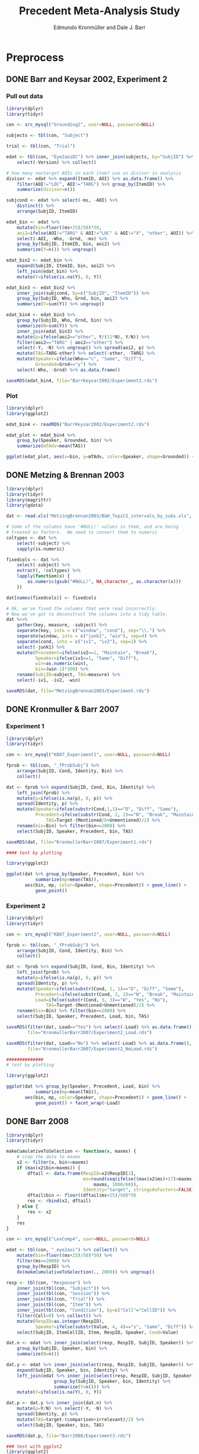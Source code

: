 # ######################################################
# 
# File created by Dale J. Barr 
# contact: dale.barr at glasgow dot ac dot uk
# 
# This is a plain text file written to comply with the emacs org-mode
# light markup style. It is best viewed using the emacs text editor.
# 
# The following software packages were used
#
# emacs version 24
# emacs org-mode version 8.3beta
# R version 3.1.1 with add-on packages:
#   dplyr_0.3.0.90000
#   tidyr_0.2.0
#   magrittr_1.5
#   ggplot2_1.0.0
#
# There are three "entry" points for reproducing the analysis.
#
# FIRST ENTRY POINT:
# 
# From scratch!  Start in the section entitled "Preprocessing".  To
# make this work you will need to know how install and access data
# from a mysql database.  This is necessary for Barr and Keysar (2002)
# as well as Kronmuller and Barr (2007).  And, you will need to be
# enough of a guru to know how to fix .sql files with mysql formatting
# from 2005.  Here's are bash commands that will help you upgrade the
# sql files to comply with newer mysql syntax (warning, typed from
# memory)
#
#   sed -i.bak Grounding2.sql s/TYPE=/ENGINE=/g
#   sed -i.bak Grounding2.sql 's/Condition/`Condition`/g'
#   sed -i.bak Grounding2.sql s/timestamp/varchar/g
#
# SECOND ENTRY POINT:
#
# From the post-preprocessing stage.  Skip "Preprocessing" and
# start with "Derive all the effects and bootstrap CIs."
#
# THIRD ENTRY POINT:
#
# Just create the plots.  Start at "Plot" heading.
# 
#+TITLE: Precedent Meta-Analysis Study
#+AUTHOR: Edmundo Kronmüller and Dale J. Barr
#+PROPERTY: header-args:R :noweb yes :session *R*

* Preprocess

** DONE Barr and Keysar 2002, Experiment 2
	 CLOSED: [2014-12-29 Mon 19:22]

*** Pull out data

#+BEGIN_SRC R
  library(dplyr)
  library(tidyr)

  con <- src_mysql("Grounding2", user=NULL, password=NULL)

  subjects <- tbl(con, "Subject")

  trial <- tbl(con, "Trial")

  edat <- tbl(con, "Eye2aoiDC") %>% inner_join(subjects, by="SubjID") %>%
      select(-Version) %>% collect()

  # how many nontarget AOIs in each item? use as divisor in analysis
  divisor <- edat %>% expand(ItemID, AOI) %>% as.data.frame() %>%
      filter(AOI!="LOC", AOI!="TARG") %>% group_by(ItemID) %>%
      summarize(divisor=n())

  subjcond <- edat %>% select(-ms, -AOI) %>%
      distinct() %>%
      arrange(SubjID, ItemID)

  edat_bin <- edat %>% 
      mutate(bin=floor((ms+25)/50)*50,
      aoi2=ifelse(AOI!="TARG" & AOI!="LOC" & AOI!="X", "other", AOI)) %>%
      select(-AOI, -Who, -Grnd, -ms) %>%
      group_by(SubjID, ItemID, bin, aoi2) %>%
      summarize(Y=n()) %>% ungroup()

  edat_bin2 <- edat_bin %>%
      expand(SubjID, ItemID, bin, aoi2) %>%
      left_join(edat_bin) %>%
      mutate(Y=ifelse(is.na(Y), 0, Y))

  edat_bin3 <- edat_bin2 %>% 
      inner_join(subjcond, by=c("SubjID", "ItemID")) %>%
      group_by(SubjID, Who, Grnd, bin, aoi2) %>%
      summarize(Y=sum(Y)) %>% ungroup()

  edat_bin4 <- edat_bin3 %>%
      group_by(SubjID, Who, Grnd, bin) %>%
      summarize(N=sum(Y)) %>%
      inner_join(edat_bin3) %>%
      mutate(p=ifelse(aoi2=="other", Y/(11*N), Y/N)) %>%
      filter(aoi2=="TARG" | aoi2=="other") %>%
      select(-Y, -N) %>% ungroup() %>% spread(aoi2, p) %>%
      mutate(TAS=TARG-other) %>% select(-other, -TARG) %>%
      mutate(Speaker=ifelse(Who=="c", "Same", "Diff"),
             Grounded=Grnd=="y") %>%
      select(-Who, -Grnd) %>% as.data.frame()

  saveRDS(edat_bin4, file="BarrKeysar2002/Experiment2.rds")
#+END_SRC

*** Plot

#+BEGIN_SRC R
  library(dplyr)
  library(ggplot2)

  edat_bin4 <- readRDS("BarrKeysar2002/Experiment2.rds")

  edat_plot <- edat_bin4 %>%
      group_by(Speaker, Grounded, bin) %>%
      summarize(mTAdv=mean(TAS))

  ggplot(edat_plot, aes(x=bin, y=mTAdv, color=Speaker, shape=Grounded)) + geom_line() + geom_point()
#+END_SRC


** DONE Metzing & Brennan 2003
	 CLOSED: [2014-12-29 Mon 19:26]

#+BEGIN_SRC R
  library(dplyr)
  library(tidyr)
  library(magrittr)
  library(gdata)

  dat <- read.xls("MetzingBrennan2003/B&H_TopiCS_intervals_by_subs.xls", sheet=1, header=TRUE)

  # Some of the columns have '#NULL!' values in them, and are being
  # treated as factors.  We need to convert them to numeric
  coltypes <- dat %>%
      select(-subject) %>%
      sapply(is.numeric)

  fixedcols <- dat %>%
      select(-subject) %>%
      extract(, !coltypes) %>%
      lapply(function(x) {
          as.numeric(gsub("#NULL!", NA_character_, as.character(x)))
      })

  dat[names(fixedcols)] <- fixedcols

  # Ok, we've fixed the columns that were read incorrectly.
  # Now we've got to deconstruct the columns into a tidy table.
  dat %<>%
      gather(key, measure, -subject) %>%
      separate(key, into = c("window", "cond"), sep="\\.") %>%
      separate(window, into = c("junk1", "win"), sep=4) %>%
      separate(cond, into = c("iv1", "iv2"), sep=1) %>%
      select(-junk1) %>%
      mutate(Precedent=ifelse(iv2==1, "Maintain", "Break"),
             Speaker=ifelse(iv1==1, "Same", "Diff"),
             win=as.numeric(win),
             bin=(win-1)*300) %>%
      rename(SubjID=subject, TAS=measure) %>%
      select(-iv1, -iv2, -win)

  saveRDS(dat, file="MetzingBrennan2003/Experiment.rds")
#+END_SRC

** DONE Kronmuller & Barr 2007
	 CLOSED: [2014-12-29 Mon 22:22]

*** Experiment 1

#+BEGIN_SRC R
  library(dplyr)
  library(tidyr)

  con <- src_mysql("KB07_Experiment1", user=NULL, password=NULL)

  fprob <- tbl(con, "_fProbSubj") %>%
      arrange(SubjID, Cond, Identity, Bin) %>%
      collect()

  dat <- fprob %>% expand(SubjID, Cond, Bin, Identity) %>%
      left_join(fprob) %>%
      mutate(p=ifelse(is.na(p), 0, p)) %>%
      spread(Identity, p) %>%
      mutate(Speaker=ifelse(substr(Cond,1,1)=="D", "Diff", "Same"),
             Precedent=ifelse(substr(Cond, 2, 2)=="N", "Break", "Maintain"),
                 TAS=Target-(Mentioned/6+Unmentioned)/2) %>%
      rename(bin=Bin) %>% filter(bin<=2000) %>%
      select(SubjID, Speaker, Precedent, bin, TAS)

  saveRDS(dat, file="KronmullerBarr2007/Experiment1.rds")

  #### test by plotting

  library(ggplot2)

  ggplot(dat %>% group_by(Speaker, Precedent, bin) %>% 
             summarize(mp=mean(TAS)),
         aes(bin, mp, color=Speaker, shape=Precedent)) + geom_line() +
             geom_point()
#+END_SRC

*** Experiment 2

#+BEGIN_SRC R
  library(dplyr)
  library(tidyr)

  con <- src_mysql("KB07_Experiment2", user=NULL, password=NULL)

  fprob <- tbl(con, "_fProbSubj") %>%
      arrange(SubjID, Cond, Identity, Bin) %>%
      collect()

  dat <- fprob %>% expand(SubjID, Cond, Bin, Identity) %>%
      left_join(fprob) %>%
      mutate(p=ifelse(is.na(p), 0, p)) %>%
      spread(Identity, p) %>%
      mutate(Speaker=ifelse(substr(Cond, 1, 1)=="D", "Diff", "Same"),
             Precedent=ifelse(substr(Cond, 2, 2)=="N", "Break", "Maintain"),
             Load=ifelse(substr(Cond, 3, 3)=="W", "Yes", "No"),
                 TAS=Target-(Mentioned+Unmentioned)/2) %>%
      rename(bin=Bin) %>% filter(bin<=2000) %>%
      select(SubjID, Speaker, Precedent, Load, bin, TAS)

  saveRDS(filter(dat, Load=="Yes") %>% select(-Load) %>% as.data.frame(),
          file="KronmullerBarr2007/Experiment2_Load.rds")

  saveRDS(filter(dat, Load=="No") %>% select(-Load) %>% as.data.frame(),
          file="KronmullerBarr2007/Experiment2_NoLoad.rds")

  ##############
  # test by plotting

  library(ggplot2)

  ggplot(dat %>% group_by(Speaker, Precedent, Load, bin) %>% 
             summarize(mp=mean(TAS)),
         aes(bin, mp, color=Speaker, shape=Precedent)) + geom_line() +
             geom_point() + facet_wrap(~Load)
#+END_SRC


** DONE Barr 2008
	 CLOSED: [2014-12-29 Mon 23:01]

#+BEGIN_SRC R
  library(dplyr)
  library(tidyr)

  makeCumulativeToSelection <- function(x, maxms) {
      # crop the data to maxms
      x2 <- filter(x, bin<=maxms)
      if (max(x2$bin<maxms)) {
          dftail <- data.frame(RespID=x2$RespID[1],
                               ms=round(seq(ifelse((max(x2$ms)+17)>maxms, maxms, max(x2$ms)+17),
                                   maxms, 1000/60)),
                               Identity="target", stringsAsFactors=FALSE)
          dftail$bin <- floor((dftail$ms+25)/50)*50
          res <- rbind(x2, dftail)
      } else {
          res <- x2
      }
      res
  }

  con <- src_mysql("LexComp4", user=NULL, password=NULL)

  edat <- tbl(con, "_eye2aoi") %>% collect() %>%
      mutate(bin=floor((ms+25)/50)*50) %>%
      filter(ms<=2000) %>%
      group_by(RespID) %>%
      do(makeCumulativeToSelection(., 2000)) %>% ungroup()

  resp <- tbl(con, "Response") %>%
      inner_join(tbl(con, "Subject")) %>%
      inner_join(tbl(con, "Session")) %>%
      inner_join(tbl(con, "Trial")) %>%
      inner_join(tbl(con, "Item")) %>%
      inner_join(tbl(con, "Condition"), by=c("Cell"="CellID")) %>%
      filter(Cell>0) %>% collect() %>%
      mutate(RespID=as.integer(RespID),
             Speaker=ifelse(substr(Value, 4, 4)=="s", "Same", "Diff")) %>%
      select(SubjID, ItemCellID, Item, RespID, Speaker, Cond=Value)

  dat.n <- edat %>% inner_join(select(resp, RespID, SubjID, Speaker)) %>%
      group_by(SubjID, Speaker, bin) %>%
      summarize(N=n())

  dat.y <- edat %>% inner_join(select(resp, RespID, SubjID, Speaker)) %>%
      expand(SubjID, Speaker, bin, Identity) %>%
      left_join(edat %>% inner_join(select(resp, RespID, SubjID, Speaker)) %>%
                    group_by(SubjID, Speaker, bin, Identity) %>%
                    summarize(Y=n())) %>%
      mutate(Y=ifelse(is.na(Y), 0, Y))

  dat.p <- dat.y %>% inner_join(dat.n) %>%
      mutate(p=Y/N) %>% select(-Y, -N) %>%
      spread(Identity, p) %>%
      mutate(TAS=target-(comparison+irrelevant)/2) %>%
      select(SubjID, Speaker, bin, TAS)

  saveRDS(dat.p, file="Barr2008/Experiment3.rds")

  ### test with ggplot2
  library(ggplot2)

  ggplot(dat.p %>% group_by(Speaker, bin) %>% summarize(mTAdv=mean(TAS)),
         aes(bin, mTAdv, color=Speaker)) + geom_line() + geom_point()
#+END_SRC


** DONE Brown-Schmidt 2009

*** Experiment 1a

#+BEGIN_SRC R
  # This file loads in data received from Sarah Brown-Schmidt
  # for Experiment 1 of her 2009 paper.
  #
  # Citation for the data:
  #
  # Brown-Schmidt, S. (2009).  Partner-specific interpretation of
  # maintained referential precedents during interactive dialogue.
  # /Journal of Memory and Language/, /61/, 171--190.

  library(dplyr)
  library(tidyr)
  library(ggplot2)

  # lookup table to rename regions to 'target' versus 'other'
  reg.matchup <- data.frame(Looks=c("competitor","else","fill","target"),
                            AOI=c("other","X","other","target"),
                            stringsAsFactors=FALSE)

  # load in the file
  bs_exp1a <- read.csv(file="Brown-Schmidt2009/SBS09_1a_linux.csv", header=TRUE,
                       stringsAsFactors=FALSE) %>%
              mutate(bin=floor((Adjtime + 12)/24)*24,
                     spkr=substr(condition,1,4),
                     prec=ifelse(substr(condition,6,10)=="DiffN",
                                 "Break","Maintain")) %>%
              inner_join(reg.matchup) %>%
              group_by(subjectID, bin, spkr, prec, AOI) %>%
              summarize(Y=n()) %>%
              filter(bin<1800)  # this last bin has missing vals

  # fill in missing rows where there are zero looks
  allbins <- bs_exp1a %>%
      select(subjectID, bin, spkr, prec) %>%
      distinct()

  allaoi <- data_frame(AOI=unique(reg.matchup$AOI))

  # create table with all possible combinations of
  # subjects, prec, spkr, bin, and AOI
  #
  # the ones missing from bs_exp1a should be zeroes
  allcomb <- merge(allbins, allaoi)

  # put in these rows using a left join
  # then calculate TAS for each subject/prec/spkr combination
  bs09_e1 <- left_join(allcomb, bs_exp1a) %>%
      mutate(Y=ifelse(is.na(Y), 0, Y)) %>%
      arrange(subjectID, bin, spkr, prec, AOI) %>%
      spread(AOI, Y) %>%
      rename(SubjID=subjectID, Speaker=spkr, Precedent=prec) %>%
      mutate(N=other+target+X,
             TAS=(target/N)-(other/(9*N))) %>%
      select(-other, -target, -X, -N) %>% as.data.frame()

  saveRDS(bs09_e1, file="Brown-Schmidt2009/Experiment1a.rds")
#+END_SRC

#+RESULTS:

**** bootstrap the figure

#+BEGIN_SRC R
  library(dplyr)
  library(ggplot2)

  bs09_e1 <- readRDS(file="Brown-Schmidt2009/bs09_e1.rds")

  ggplot(
      bs09_e1 %>%
          group_by(bin, spkr, prec) %>%
          summarize(mTAS=mean(TAS)) %>%
          mutate(Speaker=spkr,
                 Precedent=factor(prec, levels=c("Maintain","Break"))),
      aes(bin, mTAS, color=Speaker)) +
          geom_line(aes(linetype=Precedent)) +
      geom_point()
#+END_SRC


*** Experiment 1b

#+BEGIN_SRC R
  library(dplyr)
  library(tidyr)
  library(ggplot2)

  # lookup table to rename regions to 'target' versus 'other'
  reg.matchup <- data.frame(Looks=c("competitor","else","fill","target"),
                            AOI=c("other","X","other","target"),
                            stringsAsFactors=FALSE)

  # load in the file
  bs_exp1b <- read.csv(file="Brown-Schmidt2009/SBS09_1b_linux.csv", header=TRUE,
                       stringsAsFactors=FALSE) %>%
              mutate(bin=floor((Adjtime + 12)/24)*24,
                     spkr=substr(condition,1,4),
                     prec=ifelse(substr(condition,6,10)=="DiffN",
                                 "Break","Maintain")) %>%
              inner_join(reg.matchup) %>%
              group_by(subjectID, bin, spkr, prec, AOI) %>%
              summarize(Y=n()) %>%
              filter(bin<1800)  # this last bin has missing vals

  # fill in missing rows where there are zero looks
  allbins <- bs_exp1b %>%
      select(subjectID, bin, spkr, prec) %>%
      distinct()

  allaoi <- data_frame(AOI=unique(reg.matchup$AOI))

  # create table with all possible combinations of
  # subjects, prec, spkr, bin, and AOI
  #
  # the ones missing from bs_exp1a should be zeroes
  allcomb <- merge(allbins, allaoi)

  # put in these rows using a left join
  # then calculate TAS for each subject/prec/spkr combination
  bs09_e1b <- left_join(allcomb, bs_exp1b) %>%
      mutate(Y=ifelse(is.na(Y), 0, Y)) %>%
      arrange(subjectID, bin, spkr, prec, AOI) %>%
      spread(AOI, Y) %>%
      rename(SubjID=subjectID, Speaker=spkr, Precedent=prec) %>%
      mutate(N=other+target+X,
             TAS=(target/N)-(other/(9*N))) %>%
      select(-other, -target, -X, -N) %>% as.data.frame()

  missing_frames <- data_frame(SubjID=rep(31,4),
                               bin=c(936, 960, 984, 1008),
                               Speaker=rep("Diff", 4),
                               Precedent=rep("Break", 4),
                               TAS=rep(NA_real_, 4))

  bs09_e1b %<>% rbind(missing_frames) %>% arrange(SubjID, Speaker, Precedent, bin)

  saveRDS(bs09_e1b, file="Brown-Schmidt2009/Experiment1b.rds")

  # just test by plotting

  binned <- bs09_e1b %>% group_by(Speaker, Precedent, bin) %>%
      summarize(mTAdv=mean(TAS, na.rm=TRUE))

  library(ggplot2)
  ggplot(binned, aes(x=bin, y=mTAdv, color=Speaker, shape=Precedent)) +
      geom_line() + geom_point()
#+END_SRC


*** Experiment 2

#+BEGIN_SRC R
  library(dplyr)
  library(ggplot2)
  library(tidyr)

  reg.matchup <- data.frame(Looks=c("comp","nothing","other1","other2","target"),
                            AOI=c("other","X","other","other","target"),
                            stringsAsFactors=FALSE)

  # load in the file
  bs_exp2 <- read.csv(file="Brown-Schmidt2009/SBS09_2_linux.csv", header=TRUE,
                       stringsAsFactors=FALSE) %>%
              mutate(bin=floor((Adjtime + 16)/32)*32,
                     Speaker=factor(ifelse(substr(condition,1,2)=="DP","Diff","Same"),
                         levels=c("Same","Diff")),
                     Precedent=factor(ifelse(substr(condition,3,4)=="DN","Break","Maintain"))) %>%
                         select(-condition) %>%
              rename(SubjID=subjectID) %>% 
              inner_join(reg.matchup) %>%
              group_by(SubjID, bin, Speaker, Precedent, AOI) %>%
              summarize(Y=n()) %>%
              filter(bin<1800)  # this last bin has missing vals

  # fill in missing rows where there are zero looks
  allbins <- bs_exp2 %>%
      select(SubjID, bin, Speaker, Precedent) %>%
      distinct()

  allaoi <- data_frame(AOI=unique(reg.matchup$AOI))

  # create table with all possible combinations of
  # subjects, prec, spkr, bin, and AOI
  #
  # the ones missing from bs_exp1a should be zeroes
  allcomb <- merge(allbins, allaoi)

  # put in these rows using a left join
  # then calculate TAS for each subject/prec/spkr combination
  bs09_e2 <- left_join(allcomb, bs_exp2) %>%
      mutate(Y=ifelse(is.na(Y), 0, Y)) %>%
      arrange(SubjID, bin, Speaker, Precedent, AOI) %>%
      spread(AOI, Y) %>%
      mutate(N=other+target+X,
             TAS=(target/N)-(other/(3*N))) %>%
      select(-other, -target, -X, -N) %>% as.data.frame()

  saveRDS(bs09_e2, file="Brown-Schmidt2009/Experiment2.rds")

  #####################

  # check by plotting

  library(ggplot2)
  ggplot(bs09_e2 %>% group_by(Speaker, Precedent, bin) %>%
             summarize(mTAdv=mean(TAS)),
         aes(bin, mTAdv, color=Speaker, shape=Precedent)) +
         geom_line() + geom_point()
#+END_SRC


** DONE Horton & Slaten 2012

#+BEGIN_SRC R
  library(dplyr)

  hs12 <- read.csv(file="HortonSlaten2012/hs12.csv") %>%
      mutate(bin2=(BIN>0)*(BIN-1)+(BIN<0)*BIN, TAS=TargProp-CompProp,
             Speaker=factor(ifelse(PARTNER=="same", "Same", "Diff")),
             Mapping=factor(MAPPING), bin=bin2*100,
             SubjID=as.integer(substr(SUBJID,2,3))) %>%
          filter(CONTRAST=="test", Mapping=="Between") %>%
          select(SubjID, bin, Speaker, TAS) %>% as.data.frame()
               
  saveRDS(hs12, file="HortonSlaten2012/Experiment.rds")

  ##################
  # test by plotting

  library(ggplot2)
  ggplot(hs12 %>% group_by(Speaker, bin) %>% summarize(mTAdv=mean(TAS)),
         aes(x=bin, y=mTAdv, color=Speaker)) + geom_line() + geom_point()
#+END_SRC





* Derive all of the effects and bootstrap CIs

** Combine all the data

#+BEGIN_SRC R :tangle 01_derive_effects.R
  library(dplyr)
  library(magrittr)

  loaddata <- function(x) {
      readRDS(x$Filename)
  }

  explist <- data_frame(Experiment=c("Barr & Keysar (2002), Experiment 2",
                 "Metzing & Brennan (2003)",
                 "Kronmüller & Barr (2007), Experiment 1",
                 "Kronmüller & Barr (2007), Experiment 2 (No Load)",
                 "Kronmüller & Barr (2007), Experiment 2 (Load)",
                 "Barr (2008), Experiment 3",
                 "Brown-Schmidt (2009), Experiment 1a",
                 "Brown-Schmidt (2009), Experiment 1b",
                 "Brown-Schmidt (2009), Experiment 2",
                 "Horton & Slaten (2012)"),
             Name=c("BK02", "MB03", "KB07-1", "KB07-2NL", "KB07-2L",
                 "B08", "BS09-1a", "BS09-1b", "BS09-2", "HS12"),
             Filename=c("BarrKeysar2002/Experiment2.rds",
                 "MetzingBrennan2003/Experiment.rds",
                 "KronmullerBarr2007/Experiment1.rds",
                 "KronmullerBarr2007/Experiment2_NoLoad.rds",
                 "KronmullerBarr2007/Experiment2_Load.rds",
                 "Barr2008/Experiment3.rds",
                 "Brown-Schmidt2009/Experiment1a.rds",
                 "Brown-Schmidt2009/Experiment1b.rds",
                 "Brown-Schmidt2009/Experiment2.rds",
                 "HortonSlaten2012/Experiment.rds"),
             MainEff=c(rep(TRUE, 5), FALSE, rep(TRUE, 3), FALSE),
             Maintained=rep(TRUE, 10),
             Broken=c(FALSE, rep(TRUE, 4), FALSE, rep(TRUE, 3), FALSE))

  # make all the studies start at zero and end at 1500 ms
  dat <- explist %>% group_by(Name) %>% do(loaddata(.)) %>% ungroup() %>%
      arrange(Name, SubjID, Speaker, Precedent, bin)
  binend <- dat %>% group_by(Name, Speaker, Precedent) %>%
      summarize(maxbin=max(bin)) %>% ungroup() %>%
      summarize(maxbin=min(maxbin)) %>% extract2("maxbin")
  dat %<>% filter(bin<=binend, bin>=0)

  saveRDS(explist, file="list_of_all_experiments.rds")
  saveRDS(dat, file="collected_data.rds")
#+END_SRC

#+RESULTS:


*** Regularize

- make sure same number of bins for each subject per condition

#+BEGIN_SRC R :exports results :results value :colnames yes
  library(dplyr)

  dat <- readRDS("collected_data.rds")

  dat.nby <- dat %>% group_by(Name, SubjID, Speaker, Precedent) %>%
      summarize(nbins=n())

  dat.nby %>% group_by(Name, nbins) %>%
      summarize(nsubj=n())
#+END_SRC

#+RESULTS:
| Name     | nbins | nsubj |
|----------+-------+-------|
| B08      |    31 |    72 |
| BK02     |    62 |    72 |
| BS09-1a  |    63 |   192 |
| BS09-1b  |    63 |   192 |
| BS09-2   |    47 |   128 |
| HS12     |    16 |    32 |
| KB07-1   |    16 |   208 |
| KB07-2L  |    31 |   224 |
| KB07-2NL |    31 |   224 |
| MB03     |     6 |    84 |


** Bootstrap

*** Load packages and data

#+name: setup
#+BEGIN_SRC R :exports none :results none
  library(dplyr)
  library(magrittr)
  library(tidyr)

  explist <- readRDS("list_of_all_experiments.rds")
  dat <- readRDS("collected_data.rds")
  subjlist <- dat %>%
      select(Name, SubjID) %>% distinct() %>% group_by(Name)
#+END_SRC

*** Functions

#+name: fns
#+BEGIN_SRC R :results none
  aggUp <- function(x, full=FALSE) {
      ff <- x %>% group_by(Name, Speaker, Precedent, bin) %>%
          summarize(mTAS=mean(TAS, na.rm=TRUE)) %>% ungroup()
      if (full) {
          return(ff)
      } else {
          return(ff$mTAS)
      }
  }

  aggUpEffect <- function(x, full=FALSE) {
      ff <- x %>% group_by(Name, bin, EffectName) %>%
          summarize(Effect=mean(Effect, na.rm=TRUE))
      if (full) {
          return(ff)
      } else {
          return(ff$Effect)
      }
  }

  extractMainEffect <- function(x) {
      bk02 <- filter(x, Name=="BK02")
      restdat <- filter(x, Name!="BK02")
      restdat %<>% group_by(Name, SubjID, bin, Precedent) %>%
          summarize(TAS=mean(TAS, na.rm=TRUE)) %>%
          ungroup() %>% spread(Precedent, TAS) %>%
          mutate(EffectName="Main Effect of Precedent", Effect=Maintain-Break) %>%
          select(-Break, -Maintain)
      bk02 %<>% group_by(Name, SubjID, bin, Precedent=Grounded) %>%
          summarize(TAS=mean(TAS, na.rm=TRUE)) %>%
          ungroup() %>% spread(Precedent, TAS) %>%
          mutate(EffectName="Main Effect of Precedent", Effect=`TRUE`-`FALSE`) %>%
          select(-`TRUE`, -`FALSE`)
      rbind(restdat, bk02) %>% arrange(Name, SubjID, bin)
  }

  bootOnce <- function(dat, slist) {
      sampleSubjects <- function(x) {
          x$OldSubjID <- x$SubjID
          x$SubjID <- sample(x$OldSubjID, length(x$OldSubjID), replace=TRUE)
          return(x)
      }
      bdat <- slist %>% do(sampleSubjects(.)) %>% ungroup() %>%
          inner_join(dat, by=c("Name","SubjID")) %>%
          select(-SubjID) %>% rename(SubjID=OldSubjID)
      return(bdat)
  }

  extractSpeakerEffect <- function(x, effname) {
      x %>% spread(Speaker, TAS) %>%
          mutate(EffectName=effname,
                 Effect=Same-Diff) %>% select(-Diff, -Same)
  }

  interpolate <- function(x) {    
      binseq <- seq(0, 1500, 50)
      allbins <- data_frame(Name=rep(x$Name[1], length(binseq)),
                 bin=binseq)

      x %>% rename(oldbin=bin) %>% inner_join(allbins, by="Name") %>%
          filter(oldbin<=bin) %>% group_by(Name, bin) %>%
          summarize(bPrev=max(oldbin)) %>%
          right_join(x %>% rename(oldbin=bin), by="Name") %>%
          filter(oldbin>bin) %>% group_by(Name, bin, bPrev) %>%
          summarize(bNext=min(oldbin)) %>% ungroup() %>%
          inner_join(select(x, bin, Effect), by=c("bPrev"="bin")) %>%
          rename(ePrev=Effect) %>%
          inner_join(select(x, bin, Calc, EffectName, Effect), by=c("bNext"="bin")) %>%
          rename(eNext=Effect) %>%
          mutate(dist=(bin-bPrev)/(bNext-bPrev),
                 Effect=ePrev+dist*(eNext-ePrev)) %>%
          select(Calc, Name, bin, EffectName, Effect) %>% ungroup()
  }

  interpolateAndAggregate <- function(x, full=FALSE) {
      ff <- x %>%
          group_by(Calc) %>%
          do(aggUpEffect(., TRUE)) %>%
          group_by(Calc, Name) %>%
          do(interpolate(.)) %>%
          group_by(Calc, bin, EffectName) %>%
          summarize(Effect=mean(Effect, na.rm=TRUE)) %>% ungroup()
      if (full) {
          return(ff)
      } else {
          return(extract2(ff, "Effect"))
      }
  }

  baselineCorrect <- function(x) {
    x %>% filter(bin<200) %>%
      group_by(Name, SubjID, EffectName) %>%
      summarize(baseline=mean(Effect)) %>%
      ungroup() %>% 
      inner_join(x) %>%
      mutate(Effect=Effect-baseline, Calc="Overall Baseline Corrected") %>%
      select(Name, SubjID, bin, EffectName, Effect, Calc)
  }
#+END_SRC

*** Bootstrap Main Effect

**** Experiment Means

#+BEGIN_SRC R :tangle 02_boot_main_effect.R
  <<setup>>

  <<fns>>

  medata <- dat %>% inner_join(explist, by="Name") %>%
      filter(MainEff) %>% select(-(Experiment:Broken))

  memeans <- extractMainEffect(medata) %>% aggUpEffect(., TRUE)
  boot.mx <- replicate(10000, bootOnce(medata, subjlist) %>%
                           extractMainEffect() %>% aggUpEffect())
  boot.ci <- apply(boot.mx, 1, quantile, probs=c(.025, .975), na.rm=TRUE)
  memeans$pMin <- boot.ci["2.5%",]
  memeans$pMax <- boot.ci["97.5%",]
  saveRDS(memeans, file="memeans.rds")
#+END_SRC

**** Overall Means

#+BEGIN_SRC R :tangle 05_boot_main_effect_overall.R
  <<setup>>

  <<fns>>
  
  # main effect
  medata <- dat %>% inner_join(explist, by="Name") %>%
      filter(MainEff) %>% select(-(Experiment:Broken))

  memeans_raw <- extractMainEffect(medata) %>%
      mutate(Calc="Overall Raw")

  # apply baseline correction
  memeans_all <- memeans_raw %>%
      rbind(baselineCorrect(memeans_raw))

  # sample subjects
  memeans_overall <- memeans_all %>% interpolateAndAggregate(TRUE)

  # note: this kept crashing when the number of replications was set to 10000
  boot.mx <- replicate(10000, bootOnce(memeans_all, subjlist) %>%
      interpolateAndAggregate(FALSE))
  boot.ci <- apply(boot.mx, 1, quantile, probs=c(.025, .975), na.rm=TRUE)
  memeans_overall$pMin <- boot.ci["2.5%",]
  memeans_overall$pMax <- boot.ci["97.5%",]

  saveRDS(memeans_overall, file="memeans_overall.rds")

  ### test out

  # library(ggplot2)
  # ggplot(memeans_overall, aes(bin, Effect, color=Calc)) +
  #     geom_line() + geom_ribbon(aes(ymin=pMin, ymax=pMax, fill=Calc), alpha=.1, color=NA) +
  #     geom_point()
#+END_SRC


*** Bootstrap Same Speaker Advantage for Maintained Precedents

**** Experiment Means

#+BEGIN_SRC R :tangle 03_boot_ssmp.R
  <<setup>>

  <<fns>>

  effname <- "Same Speaker Advantage for Maintained Precedents"
  ssdata <- dat %>% inner_join(filter(explist, Maintained), by="Name") %>%
      filter(ifelse(is.na(Grounded), TRUE, Grounded),
             ifelse(is.na(Precedent), TRUE, Precedent=="Maintain")) %>%
      select(-(Grounded:Broken))

  ssmeans <- extractSpeakerEffect(ssdata, effname) %>% aggUpEffect(., TRUE)
  boot.mx <- replicate(10000, bootOnce(ssdata, subjlist) %>%
                           extractSpeakerEffect(., effname) %>% aggUpEffect())
  boot.ci <- apply(boot.mx, 1, quantile, probs=c(.025, .975), na.rm=TRUE)
  ssmeans$pMin <- boot.ci["2.5%",]
  ssmeans$pMax <- boot.ci["97.5%",]

  saveRDS(ssmeans, file="ssmeans.rds")
#+END_SRC

**** Overall Means

#+BEGIN_SRC R :tangle 06_boot_ssmp_overall.R
  <<setup>>

  <<fns>>

  effname <- "Same Speaker Advantage for Maintained Precedents"
  ssdata <- dat %>% inner_join(filter(explist, Maintained), by="Name") %>%
      filter(ifelse(is.na(Grounded), TRUE, Grounded),
             ifelse(is.na(Precedent), TRUE, Precedent=="Maintain")) %>%
      select(-(Grounded:Broken))

  ssdata_raw <- extractSpeakerEffect(ssdata, effname) %>% mutate(Calc="Overall Raw")

  # apply baseline correction
  ssdata_all <- ssdata_raw %>%
      rbind(baselineCorrect(ssdata_raw))

  ssmeans_overall <- ssdata_all %>% interpolateAndAggregate(TRUE)

  boot.mx <- replicate(10000, bootOnce(ssdata_all, subjlist) %>%
      interpolateAndAggregate(FALSE))
  boot.ci <- apply(boot.mx, 1, quantile, probs=c(.025, .975), na.rm=TRUE)
  ssmeans_overall$pMin <- boot.ci["2.5%",]
  ssmeans_overall$pMax <- boot.ci["97.5%",]

  saveRDS(ssmeans_overall, file="ssmeans_overall.rds")

  ### test out

  # library(ggplot2)
  # ggplot(ssmeans_overall, aes(bin, Effect, color=Calc)) +
  #     geom_line() + geom_ribbon(aes(ymin=pMin, ymax=pMax, fill=Calc), alpha=.1, color=NA) +
  #     geom_point()
#+END_SRC

*** Bootstrap Different Speaker Advantage for Broken Precedents

**** Experiment Means

#+BEGIN_SRC R :tangle 04_boot_dsbp.R
  <<setup>>

  <<fns>>

  effname <- "Different Speaker Advantage for Broken Precedents"
  dsdata <- dat %>% inner_join(filter(explist, Broken), by="Name") %>%
      filter(Precedent=="Break") %>% select(-(Grounded:Broken))

  dsmeans <- extractSpeakerEffect(dsdata, effname) %>%
      mutate(Effect=-Effect) %>%
      aggUpEffect(., TRUE)
  boot.mx <- replicate(10000,
                       bootOnce(dsdata, subjlist) %>%
                       extractSpeakerEffect(., effname) %>%
                       mutate(Effect=-Effect) %>%
                       aggUpEffect())
  boot.ci <- apply(boot.mx, 1, quantile, probs=c(.025, .975), na.rm=TRUE)
  dsmeans$pMin <- boot.ci["2.5%",]
  dsmeans$pMax <- boot.ci["97.5%",]

  saveRDS(dsmeans, file="dsmeans.rds")
#+END_SRC

**** Overall Means

#+BEGIN_SRC R :tangle 07_boot_dsbp_overall.R
  <<setup>>

  <<fns>>

  effname <- "Different Speaker Advantage for Broken Precedents"
  dsdata <- dat %>% inner_join(filter(explist, Broken), by="Name") %>%
      filter(Precedent=="Break") %>% select(-(Grounded:Broken))

  dsdata_raw <- extractSpeakerEffect(dsdata, effname) %>%
      mutate(Effect=-Effect, Calc="Overall Raw")

  # apply baseline correction
  dsdata_all <- dsdata_raw %>%
      rbind(baselineCorrect(dsdata_raw))

  dsmeans_overall <- dsdata_all %>% interpolateAndAggregate(TRUE)

  boot.mx <- replicate(10000, bootOnce(dsdata_all, subjlist) %>%
      interpolateAndAggregate(FALSE))
  boot.ci <- apply(boot.mx, 1, quantile, probs=c(.025, .975), na.rm=TRUE)
  dsmeans_overall$pMin <- boot.ci["2.5%",]
  dsmeans_overall$pMax <- boot.ci["97.5%",]

  saveRDS(dsmeans_overall, file="dsmeans_overall.rds")
  ### test out

  # library(ggplot2)
  # ggplot(dsmeans_overall, aes(bin, Effect, color=Calc)) +
  #     geom_line() + geom_ribbon(aes(ymin=pMin, ymax=pMax, fill=Calc), alpha=.1, color=NA) +
  #     geom_point()
#+END_SRC

*** Partner specificity index

 #+BEGIN_SRC R :tangle 08_boot_psi_index.R
   <<setup>>

   <<fns>>

   dat2 <- dat %>%
       inner_join(select(explist, Name, Experiment, Broken)) %>%
       filter(Broken | Name=="BK02") %>%
       mutate(Precedent=ifelse(is.na(Precedent),
									ifelse(Grounded, "Maintain", "Break"),
									Precedent),
							Cond=paste0(Precedent, "_", Speaker)) %>%
       select(-Precedent, -Speaker, -Grounded, -Experiment, -Broken) %>%
       spread(Cond, TAS) %>%
       mutate(xsame=Maintain_Same-Break_Same,
							xdiff=Maintain_Diff-Break_Diff,
							zsame=ifelse(xsame<=0, 0, xsame),
							zdiff=ifelse(xdiff<=0, 0, xdiff),
							zdiff2=ifelse(zdiff>zsame, zsame, zdiff), # don't allow X_diff > X_same
							Effect=ifelse(zsame==0 & zdiff2==0, NA,
									(2 * zsame) / (zsame + zdiff2) - 1),
							EffectName="Partner-Specificity Ratio") %>%
       select(Name, SubjID, bin, EffectName, Effect)

   psoverall <- dat2 %>% aggUpEffect(TRUE) %>% mutate(Calc=Name) %>%
       group_by(Name) %>% do(interpolate(.)) %>% select(-Calc) %>%
       group_by(bin, EffectName) %>% summarize(Effect=mean(Effect, na.rm=TRUE)) %>%
       ungroup()

   boot.mx <- replicate(10000, bootOnce(dat2, subjlist) %>% aggUpEffect(TRUE) %>%
       mutate(Calc=Name) %>% group_by(Name) %>% do(interpolate(.)) %>%
       group_by(bin, EffectName) %>%
       summarize(Effect=mean(Effect, na.rm=TRUE)) %>% extract2("Effect"))
   boot.ci <- apply(boot.mx, 1, quantile, na.rm=TRUE, probs=c(.025, .975))

   psoverall$pMin <- boot.ci["2.5%",]
   psoverall$pMax <- boot.ci["97.5%",]

   saveRDS(psoverall, file="psoverall.rds")
 #+END_SRC

 #+RESULTS:
 [[file:psi.pdf]]



* Plot

** Experiment means with overall effects

#+BEGIN_SRC R :exports results :results output graphics :file alleffects.pdf :width 12 :height 7
  <<setup>>

  ssmeans <- readRDS("ssmeans.rds")
  memeans <- readRDS("memeans.rds")
  dsmeans <- readRDS("dsmeans.rds")

  ssmeans_overall <- readRDS("ssmeans_overall.rds")
  memeans_overall <- readRDS("memeans_overall.rds")
  dsmeans_overall <- readRDS("dsmeans_overall.rds")

  # bring frames together and make compatible
  expmeans <- rbind_list(ssmeans, memeans, dsmeans) %>%
      inner_join(select(explist, Name, Experiment)) %>%
      select(-Name)
  means_overall <- rbind_list(ssmeans_overall,
                              memeans_overall, dsmeans_overall) %>%
      filter(Calc=="Overall Baseline Corrected") %>%
      rename(Experiment=Calc)

  alldata <- rbind(expmeans, means_overall)

  expnames <- alldata %>% select(Experiment) %>% distinct() %>% extract2("Experiment")

  library(ggplot2)
  ggplot(alldata,
         aes(bin, Effect, color=Experiment, shape=Experiment)) + geom_point(alpha=.7) +
         geom_line() +
         geom_ribbon(aes(ymin=pMin, ymax=pMax, fill=Experiment), color=NA) +
         facet_wrap(~EffectName, nrow=2, scales="free_x") +
         scale_shape_manual(values=c(1:nrow(explist), NA),
                            labels=expnames) +
         scale_color_manual(values=c(hcl(h=seq(15, 375, length=length(expnames)), l=65,
                                c=100, alpha=.1)[1:(length(expnames)-1)], "#000000AA"),
                            labels=expnames) +
         scale_fill_manual(values=c(hcl(h=seq(15, 375, length=length(expnames)), l=65,
                                c=100, alpha=.05)[1:(length(expnames)-1)], "#00000033"),
                            labels=expnames) +
         coord_cartesian(ylim=c(-.2, .5)) +
         theme(legend.position=c(.75,.25))
#+END_SRC

#+RESULTS:
[[file:alleffects.pdf]]

** Relative effect sizes

#+BEGIN_SRC R :exports results :results output graphics :file releff.pdf :width 10 :height 5
  <<setup>>

  ssmeans_overall <- readRDS("ssmeans_overall.rds")
  memeans_overall <- readRDS("memeans_overall.rds")
  dsmeans_overall <- readRDS("dsmeans_overall.rds")

  # bring frames together and make compatible
  means_overall <- rbind_list(ssmeans_overall,
                              memeans_overall, dsmeans_overall) %>%
      filter(Calc=="Overall Baseline Corrected") %>%
      rename(`Effect Name`=EffectName)

  library(ggplot2)
  ggplot(means_overall,
         aes(bin, Effect, color=`Effect Name`, shape=`Effect Name`)) + geom_point() +
         geom_line() +
         geom_ribbon(aes(ymin=pMin, ymax=pMax, fill=`Effect Name`), color=NA, alpha=.2) +
         theme(legend.position=c(.22, .85))
#+END_SRC

#+RESULTS:
[[file:releff.pdf]]

** Partner-specificity index

- 2*X_same / (X_same + X_diff), where X_i is the simple effect of Precedent at level i of speaker

#+BEGIN_SRC R :exports results :results output graphics :file psi.pdf :width 10 :height 3
  library(dplyr) 

  psoverall <- readRDS(file="psoverall.rds")

  library(ggplot2)
  ggplot(psoverall, aes(bin, Effect, ymin=pMin, ymax=pMax)) +
      geom_line() + geom_point() +
      geom_ribbon(color=NA, alpha=.5) +
      coord_cartesian(ylim=c(0,1))
#+END_SRC

#+RESULTS:
[[file:psi.pdf]]

